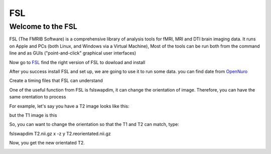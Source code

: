FSL
===

Welcome to the FSL
^^^^^^^^^^^^^^^^^^

FSL (The FMRIB Software) is a comprehensive library of analysis tools for fMRI, MRI and DTI brain imaging data. It runs on Apple and PCs (both Linux, and Windows via a Virtual Machine),  Most of the tools can be run both from the command line and as GUIs ("point-and-click" graphical user interfaces)

Now go to `FSL <https://fsl.fmrib.ox.ac.uk/fsl/fslwiki/FslInstallation/>`_ find the right version of FSL to dowload and install  

.. image:: FSL_install.PNG

.. image:: FSL_install2.PNG

After you success install FSL and set up, we are going to use it to run some data. you can find date from `OpenNuro  <https://neuroimage-book02.readthedocs.io/en/latest/OpenNeuro/OpenNeuro_menu.html/>`__







Create a timing files that FSL can understand


















One of the useful function from FSL is fslswapdim, it can change the orientation of image. Therefore, you can have the same orentation to process

For example, let's say you have a T2 image looks like this: 

.. image:: FSL_orientation_before.PNG

but the T1 image is this

.. image:: FSL_T1_orientation.PNG

So, you can want to change the orientation so that the T1 and T2 can match, type::

fslswapdim T2.nii.gz x -z y T2.reorientated.nii.gz

Now, you get the new orientated T2.

.. image:: FSL_orientation_after.PNG 


